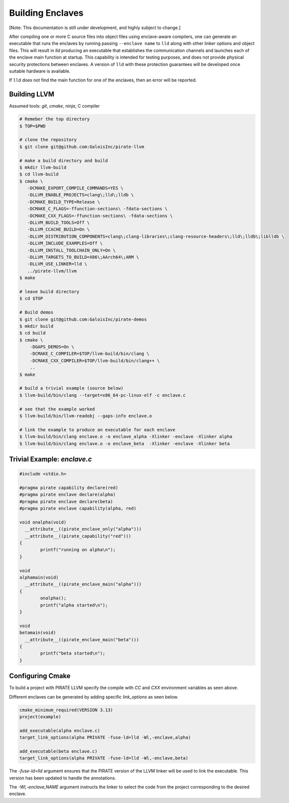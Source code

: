 Building Enclaves
^^^^^^^^^^^^^^^^^

[Note: This documentation is still under development, and highly subject to change.]

After compiling one or more C source files into object files using
enclave-aware compilers, one can generate an executable that runs the
enclaves by running passing ``--enclave name`` to ``lld``
along with other linker options and object files.  This will result in
`lld` producing an executable that establishes the communication
channels and launches each of the enclave main function at startup.
This capability is intended for testing purposes, and does not
provide physical security protections between enclaves.  A version
of ``lld`` with these protection guarantees will be developed once
suitable hardware is available.

If ``lld`` does not find the main function for one of the enclaves,
then an error will be reported.

Building LLVM
---------------

Assumed tools: `git`, `cmake`, `ninja`, C compiler

.. code-block:: sh

    # Remeber the top directory
    $ TOP=$PWD

    # clone the repository
    $ git clone git@github.com:GaloisInc/pirate-llvm

    # make a build directory and build
    $ mkdir llvm-build
    $ cd llvm-build
    $ cmake \
       -DCMAKE_EXPORT_COMPILE_COMMANDS=YES \
       -DLLVM_ENABLE_PROJECTS=clang\;lld\;lldb \
       -DCMAKE_BUILD_TYPE=Release \
       -DCMAKE_C_FLAGS=-ffunction-sections\ -fdata-sections \
       -DCMAKE_CXX_FLAGS=-ffunction-sections\ -fdata-sections \
       -DLLVM_BUILD_TOOLS=Off \
       -DLLVM_CCACHE_BUILD=On \
       -DLLVM_DISTRIBUTION_COMPONENTS=clang\;clang-libraries\;clang-resource-headers\;lld\;lldb\;liblldb \
       -DLLVM_INCLUDE_EXAMPLES=Off \
       -DLLVM_INSTALL_TOOLCHAIN_ONLY=On \
       -DLLVM_TARGETS_TO_BUILD=X86\;AArch64\;ARM \
       -DLLVM_USE_LINKER=lld \
       ../pirate-llvm/llvm
    $ make

    # leave build directory
    $ cd $TOP
    
    # Build demos
    $ git clone git@github.com:GaloisInc/pirate-demos
    $ mkdir build
    $ cd build
    $ cmake \
        -DGAPS_DEMOS=On \
        -DCMAKE_C_COMPILER=$TOP/llvm-build/bin/clang \
        -DCMAKE_CXX_COMPILER=$TOP/llvm-build/bin/clang++ \
        ..
    $ make

    # build a trivial example (source below)
    $ llvm-build/bin/clang --target=x86_64-pc-linux-elf -c enclave.c

    # see that the example worked
    $ llvm-build/bin/llvm-readobj --gaps-info enclave.o

    # link the example to produce an executable for each enclave
    $ llvm-build/bin/clang enclave.o -o enclave_alpha -Xlinker -enclave -Xlinker alpha
    $ llvm-build/bin/clang enclave.o -o enclave_beta  -Xlinker -enclave -Xlinker beta

Trivial Example: `enclave.c`
----------------------------

.. code-block:: c

    #include <stdio.h>

    #pragma pirate capability declare(red)
    #pragma pirate enclave declare(alpha)
    #pragma pirate enclave declare(beta)
    #pragma pirate enclave capability(alpha, red)

    void onalpha(void)
      __attribute__((pirate_enclave_only("alpha")))
      __attribute__((pirate_capability("red")))
    {
            printf("running on alpha\n");
    }

    void
    alphamain(void)
      __attribute__((pirate_enclave_main("alpha")))
    {
            onalpha();
            printf("alpha started\n");
    }

    void
    betamain(void)
      __attribute__((pirate_enclave_main("beta")))
    {
            printf("beta started\n");
    }

Configuring Cmake
-----------------

To build a project with PIRATE LLVM specify the compile with `CC` and `CXX` environment
variables as seen above.

Different enclaves can be generated by adding specific `link_options` as seen below.

.. code-block::

    cmake_minimum_required(VERSION 3.13)
    project(example)
    
    add_executable(alpha enclave.c)
    target_link_options(alpha PRIVATE -fuse-ld=lld -Wl,-enclave,alpha)
    
    add_executable(beta enclave.c)
    target_link_options(alpha PRIVATE -fuse-ld=lld -Wl,-enclave,beta)


The `-fuse-ld=lld` argument ensures that the PIRATE version of the LLVM linker will be used
to link the executable. This version has been updated to handle the annotations.

The `-Wl,-enclave,NAME` argument instructs the linker to select the code from the project
corresponding to the desired enclave.


